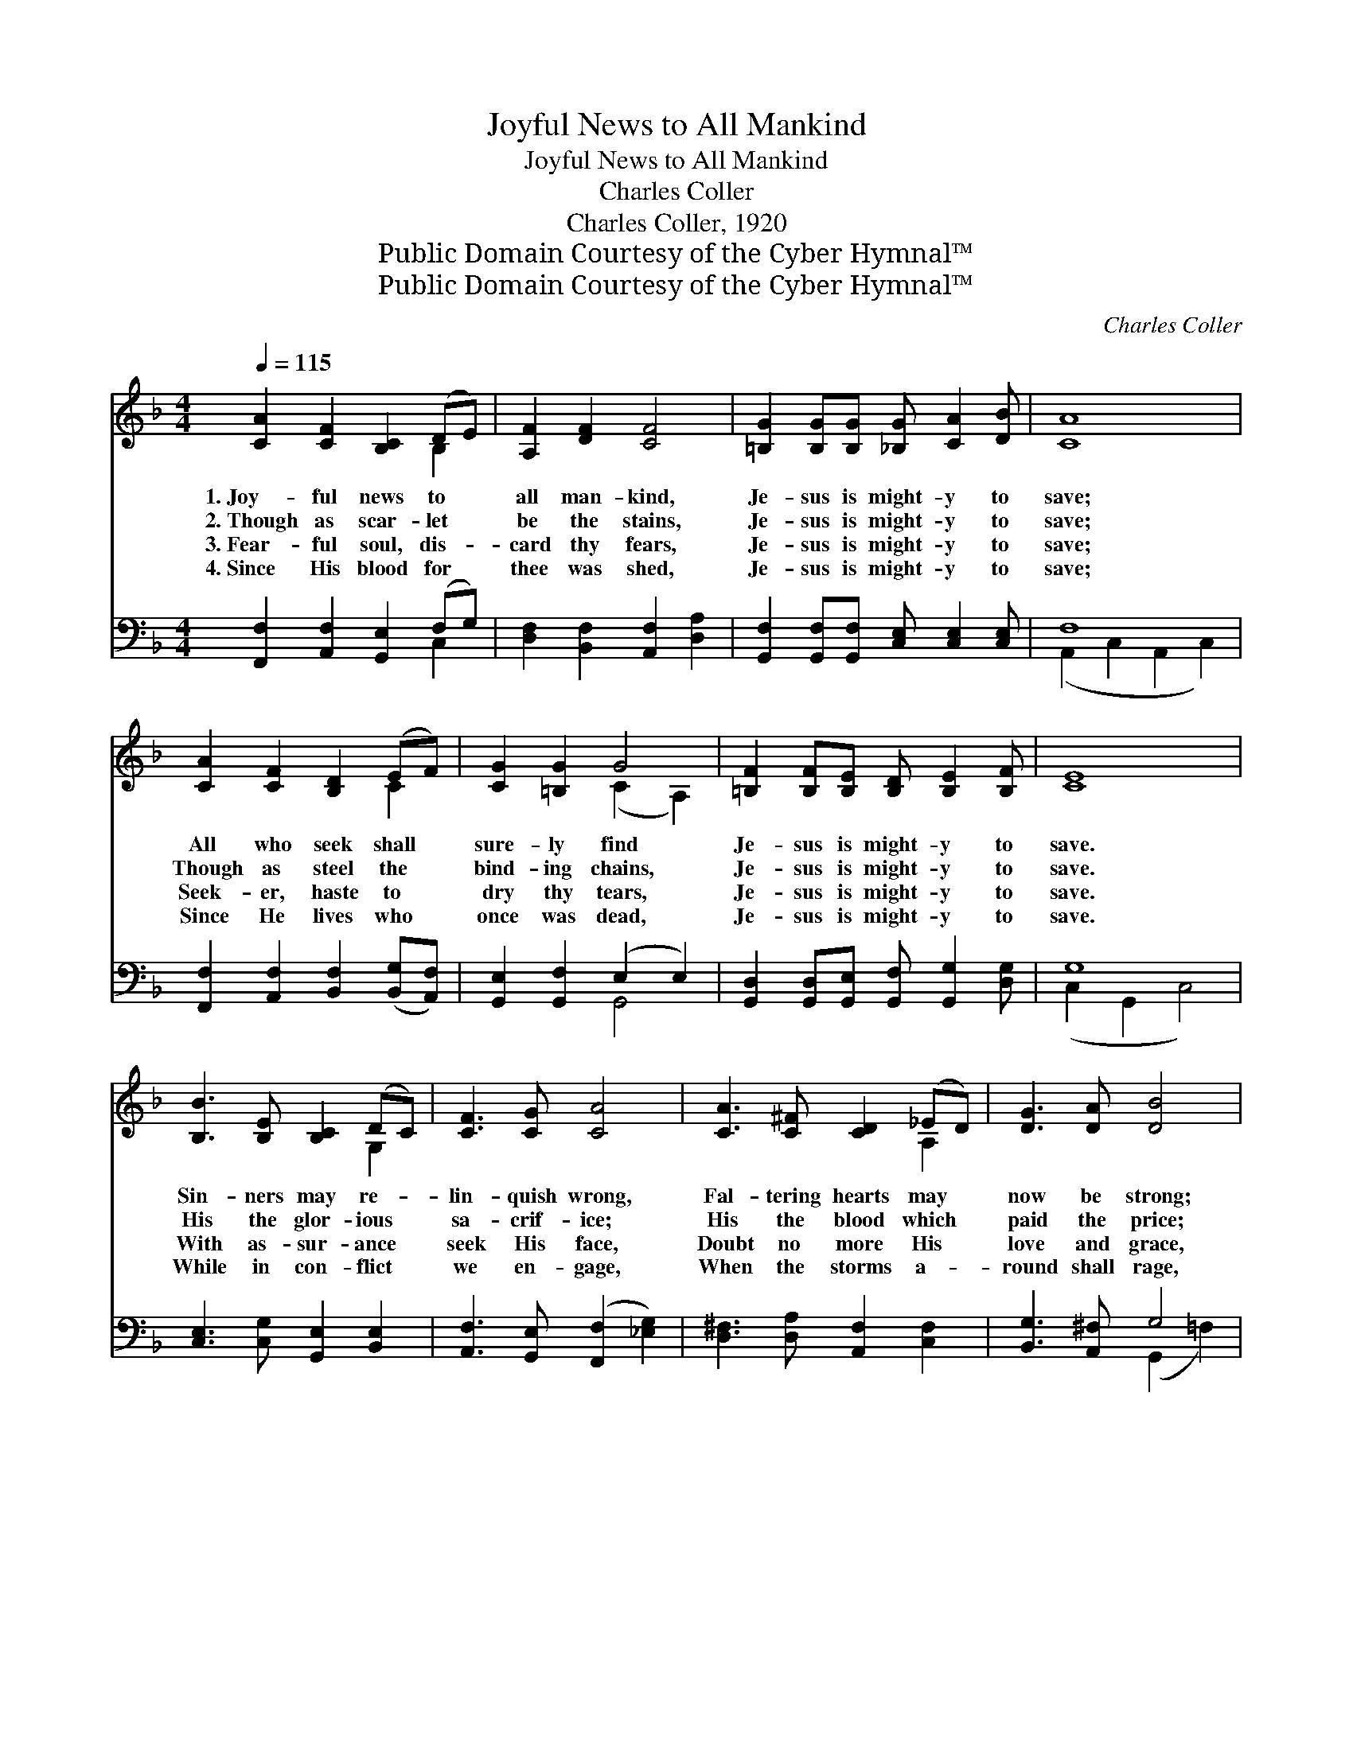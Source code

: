X:1
T:Joyful News to All Mankind
T:Joyful News to All Mankind
T:Charles Coller
T:Charles Coller, 1920
T:Public Domain Courtesy of the Cyber Hymnal™
T:Public Domain Courtesy of the Cyber Hymnal™
C:Charles Coller
Z:Public Domain
Z:Courtesy of the Cyber Hymnal™
%%score ( 1 2 ) ( 3 4 )
L:1/8
Q:1/4=115
M:4/4
K:F
V:1 treble 
V:2 treble 
V:3 bass 
V:4 bass 
V:1
 [CA]2 [CF]2 [B,C]2 (DE) | [A,F]2 [DF]2 [CF]4 | [=B,G]2 [B,G][B,G] [_B,G] [CA]2 [DB] | [CA]8 | %4
w: 1.~Joy- ful news to *|all man- kind,|Je- sus is might- y to|save;|
w: 2.~Though as scar- let *|be the stains,|Je- sus is might- y to|save;|
w: 3.~Fear- ful soul, dis- *|card thy fears,|Je- sus is might- y to|save;|
w: 4.~Since His blood for *|thee was shed,|Je- sus is might- y to|save;|
 [CA]2 [CF]2 [B,D]2 (EF) | [CG]2 [=B,G]2 G4 | [=B,F]2 [B,F][B,E] [B,D] [B,E]2 [B,F] | [CE]8 | %8
w: All who seek shall *|sure- ly find|Je- sus is might- y to|save.|
w: Though as steel the *|bind- ing chains,|Je- sus is might- y to|save.|
w: Seek- er, haste to *|dry thy tears,|Je- sus is might- y to|save.|
w: Since He lives who *|once was dead,|Je- sus is might- y to|save.|
 [B,B]3 [B,E] [B,C]2 (DC) | [CF]3 [CG] [CA]4 | [CA]3 [C^F] [CD]2 (_ED) | [DG]3 [DA] [DB]4 | %12
w: Sin- ners may re- *|lin- quish wrong,|Fal- tering hearts may *|now be strong;|
w: His the glor- ious *|sa- crif- ice;|His the blood which *|paid the price;|
w: With as- sur- ance *|seek His face,|Doubt no more His *|love and grace,|
w: While in con- flict *|we en- gage,|When the storms a- *|round shall rage,|
 [Cc]2 [CA]2 [B,B]2 [CG]2 | [A,A]2 [=B,F]2 [Cc]4 | [=B,G]2 [B,G][B,G] [D=B] [CA]2 [B,G] | c8 || %16
w: Sound the tid- ings|right a- long,|Je- sus is might- y, is|might-|
w: His the love doth|now e- ntice;|Je- sus is might- y, is|might-|
w: Give Him now His|right- ful place,|Je- sus is might- y, is|might-|
w: All our earth- ly|pil- grim- age,|Je- sus is might- y, is|might-|
"^Refrain" [B,C]4 [B,D]2 [B,C]2 | [B,C] [B,E]2 [CG] [EB]4 | [B,C]4 [B,D]2 [B,C]2 | %19
w: y to save.|||
w: y to save.|Je- sus is might-|y to save,|
w: y to save.|||
w: y to save.|||
 [A,C] [CF]2 [CA] [Cc]4 | [DB]3 [_EA] [DG][C^F] [DG]2 | [CA]3 [_DG] [CF][B,E] F2 | %22
w: |||
w: Je- sus is might-|y to save; From the|ut- ter- most, to the|
w: |||
w: |||
 [CFc]2 [DFc]4 [B,E]2 | [A,F]8 |] %24
w: ||
w: ut- ter- most,|Might-|
w: ||
w: ||
V:2
 x6 B,2 | x8 | x8 | x8 | x6 C2 | x4 (C2 A,2) | x8 | x8 | x6 G,2 | x8 | x6 A,2 | x8 | x8 | x8 | x8 | %15
 C D2 ^D E4 || x8 | x8 | x8 | x8 | x8 | x6 (C=B,) | x8 | x8 |] %24
V:3
 [F,,F,]2 [A,,F,]2 [G,,E,]2 (F,G,) | [D,F,]2 [B,,F,]2 [A,,F,]2 [D,A,]2 | %2
 [G,,F,]2 [G,,F,][G,,F,] [C,E,] [C,E,]2 [C,E,] | F,8 | %4
 [F,,F,]2 [A,,F,]2 [B,,F,]2 ([B,,G,][A,,F,]) | [G,,E,]2 [G,,F,]2 (E,2 E,2) | %6
 [G,,D,]2 [G,,D,][G,,E,] [G,,F,] [G,,G,]2 [D,G,] | G,8 | [C,E,]3 [C,G,] [G,,E,]2 [B,,E,]2 | %9
 [A,,F,]3 [G,,E,] ([F,,F,]2 [_E,G,]2) | [D,^F,]3 [D,A,] [A,,F,]2 [C,F,]2 | [B,,G,]3 [A,,^F,] G,4 | %12
 [E,G,]2 [F,A,]2 [D,F,]2 [E,G,]2 | [^C,E,]2 [D,F,]2 ([E,G,]2 [_E,A,]2) | %14
 [D,F,]2 [D,F,][D,F,] [G,,F,] [G,,F,]2 [D,F,] | [E,G,] [F,_A,]2 [^F,=A,] [G,B,]4 || %16
 E,4 [G,,F,]2 [C,E,]2 | [G,,E,] [C,G,]2 [E,B,] [C,G,]4 | E,4 [G,,F,]2 [C,E,]2 | %19
 [F,,F,] [A,,F,]2 [C,F,] [F,A,]2 [_E,G,]2 | [D,^F,]3 [C,F,] [B,,G,][A,,A,] [B,,G,]2 | %21
 [C,E,]3 [B,,E,] [A,,F,][G,,G,] ([A,,F,][D,G,]) | [C,A,]2 [C,_A,]4 [C,G,]2 | [F,,C,F,]8 |] %24
V:4
 x6 C,2 | x8 | x8 | (A,,2 C,2 A,,2 C,2) | x8 | x4 G,,4 | x8 | (C,2 G,,2 C,4) | x8 | x8 | x8 | %11
 x4 (G,,2 =F,2) | x8 | x8 | x8 | C,8 || G,,2 B,,2 x4 | x8 | G,,2 C,2 x4 | x8 | x8 | x8 | x8 | x8 |] %24

